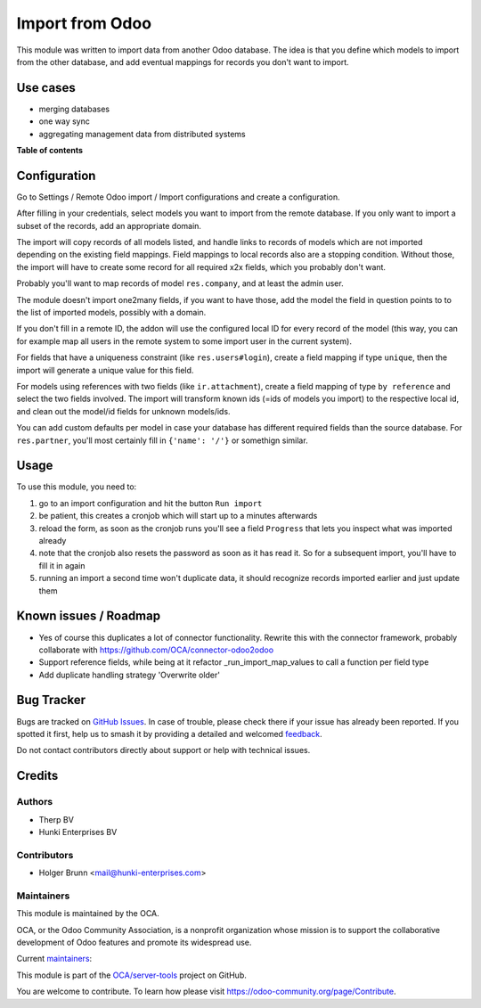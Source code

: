 ================
Import from Odoo
================

.. 
   !!!!!!!!!!!!!!!!!!!!!!!!!!!!!!!!!!!!!!!!!!!!!!!!!!!!
   !! This file is generated by oca-gen-addon-readme !!
   !! changes will be overwritten.                   !!
   !!!!!!!!!!!!!!!!!!!!!!!!!!!!!!!!!!!!!!!!!!!!!!!!!!!!
   !! source digest: sha256:12e935dc56f7fa44c6e466ce03d99a6842ac776f2d38d2ed8198f475bc45379a
   !!!!!!!!!!!!!!!!!!!!!!!!!!!!!!!!!!!!!!!!!!!!!!!!!!!!

.. |badge1| image:: https://img.shields.io/badge/maturity-Beta-yellow.png
    :target: https://odoo-community.org/page/development-status
    :alt: Beta
.. |badge2| image:: https://img.shields.io/badge/licence-AGPL--3-blue.png
    :target: http://www.gnu.org/licenses/agpl-3.0-standalone.html
    :alt: License: AGPL-3
.. |badge3| image:: https://img.shields.io/badge/github-OCA%2Fserver--tools-lightgray.png?logo=github
    :target: https://github.com/OCA/server-tools/tree/16.0/base_import_odoo
    :alt: OCA/server-tools
.. |badge4| image:: https://img.shields.io/badge/weblate-Translate%20me-F47D42.png
    :target: https://translation.odoo-community.org/projects/server-tools-16-0/server-tools-16-0-base_import_odoo
    :alt: Translate me on Weblate
.. |badge5| image:: https://img.shields.io/badge/runboat-Try%20me-875A7B.png
    :target: https://runboat.odoo-community.org/builds?repo=OCA/server-tools&target_branch=16.0
    :alt: Try me on Runboat

|badge1| |badge2| |badge3| |badge4| |badge5|

This module was written to import data from another Odoo database. The idea is that you define which models to import from the other database, and add eventual mappings for records you don't want to import.

Use cases
=========

- merging databases
- one way sync
- aggregating management data from distributed systems

**Table of contents**

.. contents::
   :local:

Configuration
=============

Go to Settings / Remote Odoo import / Import configurations and create a configuration.

After filling in your credentials, select models you want to import from the remote database. If you only want to import a subset of the records, add an appropriate domain.

The import will copy records of all models listed, and handle links to records of models which are not imported depending on the existing field mappings. Field mappings to local records also are a stopping condition. Without those, the import will have to create some record for all required x2x fields, which you probably don't want.

Probably you'll want to map records of model ``res.company``, and at least the admin user.

The module doesn't import one2many fields, if you want to have those, add the model the field in question points to to the list of imported models, possibly with a domain.

If you don't fill in a remote ID, the addon will use the configured local ID for every record of the model (this way, you can for example map all users in the remote system to some import user in the current system).

For fields that have a uniqueness constraint (like ``res.users#login``), create a field mapping if type ``unique``, then the import will generate a unique value for this field.

For models using references with two fields (like ``ir.attachment``), create a field mapping of type ``by reference`` and select the two fields involved. The import will transform known ids (=ids of models you import) to the respective local id, and clean out the model/id fields for unknown models/ids.

You can add custom defaults per model in case your database has different required fields than the source database. For ``res.partner``, you'll most certainly fill in ``{'name': '/'}`` or somethign similar.

Usage
=====

To use this module, you need to:

#. go to an import configuration and hit the button ``Run import``
#. be patient, this creates a cronjob which will start up to a minutes afterwards
#. reload the form, as soon as the cronjob runs you'll see a field ``Progress`` that lets you inspect what was imported already
#. note that the cronjob also resets the password as soon as it has read it. So for a subsequent import, you'll have to fill it in again
#. running an import a second time won't duplicate data, it should recognize records imported earlier and just update them

Known issues / Roadmap
======================

* Yes of course this duplicates a lot of connector functionality. Rewrite this with the connector framework, probably collaborate with https://github.com/OCA/connector-odoo2odoo
* Support reference fields, while being at it refactor _run_import_map_values to call a function per field type
* Add duplicate handling strategy 'Overwrite older'

Bug Tracker
===========

Bugs are tracked on `GitHub Issues <https://github.com/OCA/server-tools/issues>`_.
In case of trouble, please check there if your issue has already been reported.
If you spotted it first, help us to smash it by providing a detailed and welcomed
`feedback <https://github.com/OCA/server-tools/issues/new?body=module:%20base_import_odoo%0Aversion:%2016.0%0A%0A**Steps%20to%20reproduce**%0A-%20...%0A%0A**Current%20behavior**%0A%0A**Expected%20behavior**>`_.

Do not contact contributors directly about support or help with technical issues.

Credits
=======

Authors
~~~~~~~

* Therp BV
* Hunki Enterprises BV

Contributors
~~~~~~~~~~~~

* Holger Brunn <mail@hunki-enterprises.com>

Maintainers
~~~~~~~~~~~

This module is maintained by the OCA.

.. image:: https://odoo-community.org/logo.png
   :alt: Odoo Community Association
   :target: https://odoo-community.org

OCA, or the Odoo Community Association, is a nonprofit organization whose
mission is to support the collaborative development of Odoo features and
promote its widespread use.

.. |maintainer-hbrunn| image:: https://github.com/hbrunn.png?size=40px
    :target: https://github.com/hbrunn
    :alt: hbrunn
.. |maintainer-thomaspaulb| image:: https://github.com/thomaspaulb.png?size=40px
    :target: https://github.com/thomaspaulb
    :alt: thomaspaulb

Current `maintainers <https://odoo-community.org/page/maintainer-role>`__:

|maintainer-hbrunn| |maintainer-thomaspaulb| 

This module is part of the `OCA/server-tools <https://github.com/OCA/server-tools/tree/16.0/base_import_odoo>`_ project on GitHub.

You are welcome to contribute. To learn how please visit https://odoo-community.org/page/Contribute.

